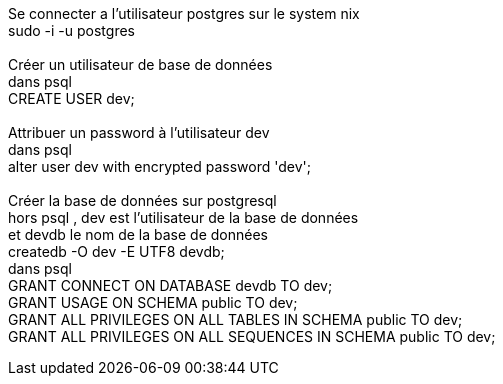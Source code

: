 Se connecter a l'utilisateur postgres sur le system nix +
sudo -i -u postgres +
 +
Créer un utilisateur de base de données +
dans psql +
CREATE USER dev; +
 +
Attribuer un password à l'utilisateur dev +
dans psql +
alter user dev with encrypted password 'dev'; +
 +
Créer la base de données sur postgresql +
hors psql , dev est l'utilisateur de la base de données +
et devdb le nom de la base de données +
createdb -O dev -E UTF8 devdb; +
dans psql +
GRANT CONNECT ON DATABASE devdb TO dev; +
GRANT USAGE ON SCHEMA public TO dev; +
GRANT ALL PRIVILEGES ON ALL TABLES IN SCHEMA public TO dev; +
GRANT ALL PRIVILEGES ON ALL SEQUENCES IN SCHEMA public TO dev;